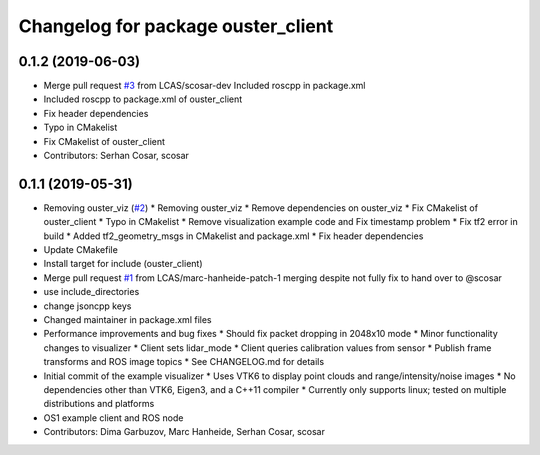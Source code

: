 ^^^^^^^^^^^^^^^^^^^^^^^^^^^^^^^^^^^
Changelog for package ouster_client
^^^^^^^^^^^^^^^^^^^^^^^^^^^^^^^^^^^

0.1.2 (2019-06-03)
------------------
* Merge pull request `#3 <https://github.com/LCAS/ouster_example/issues/3>`_ from LCAS/scosar-dev
  Included roscpp in package.xml
* Included roscpp to package.xml of ouster_client
* Fix header dependencies
* Typo in CMakelist
* Fix CMakelist of ouster_client
* Contributors: Serhan Cosar, scosar

0.1.1 (2019-05-31)
------------------
* Removing ouster_viz (`#2 <https://github.com/LCAS/ouster_example/issues/2>`_)
  * Removing ouster_viz
  * Remove dependencies on ouster_viz
  * Fix CMakelist of ouster_client
  * Typo in CMakelist
  * Remove visualization example code and Fix timestamp problem
  * Fix tf2 error in build
  * Added tf2_geometry_msgs in CMakelist and package.xml
  * Fix header dependencies
* Update CMakefile
* Install target for include (ouster_client)
* Merge pull request `#1 <https://github.com/LCAS/ouster_example/issues/1>`_ from LCAS/marc-hanheide-patch-1
  merging despite not fully fix to hand over to @scosar
* use include_directories
* change jsoncpp keys
* Changed maintainer in package.xml files
* Performance improvements and bug fixes
  * Should fix packet dropping in 2048x10 mode
  * Minor functionality changes to visualizer
  * Client sets lidar_mode
  * Client queries calibration values from sensor
  * Publish frame transforms and ROS image topics
  * See CHANGELOG.md for details
* Initial commit of the example visualizer
  * Uses VTK6 to display point clouds and range/intensity/noise images
  * No dependencies other than VTK6, Eigen3, and a C++11 compiler
  * Currently only supports linux; tested on multiple distributions and platforms
* OS1 example client and ROS node
* Contributors: Dima Garbuzov, Marc Hanheide, Serhan Cosar, scosar
